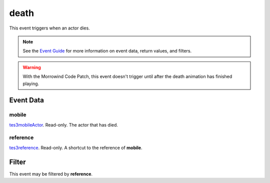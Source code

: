 
death
========================================================

This event triggers when an actor dies.

.. note:: See the `Event Guide`_ for more information on event data, return values, and filters.

.. warning:: With the Morrowind Code Patch, this event doesn't trigger until after the death animation has finished playing.

Event Data
--------------------------------------------------------

mobile
~~~~~~~~~~~~~~~~~~~~~~~~~~~~~~~~~~~~~~~~~~~~~~~~~~~~~~~

`tes3mobileActor`_. Read-only. The actor that has died.

reference
~~~~~~~~~~~~~~~~~~~~~~~~~~~~~~~~~~~~~~~~~~~~~~~~~~~~~~~
`tes3reference`_. Read-only. A shortcut to the reference of **mobile**.

Filter
--------------------------------------------------------
This event may be filtered by **reference**.


.. _`Event Guide`: ../guide/events.html

.. _`tes3mobileActor`: ../type/tes3/mobileActor.html
.. _`tes3reference`: ../type/tes3/reference.html